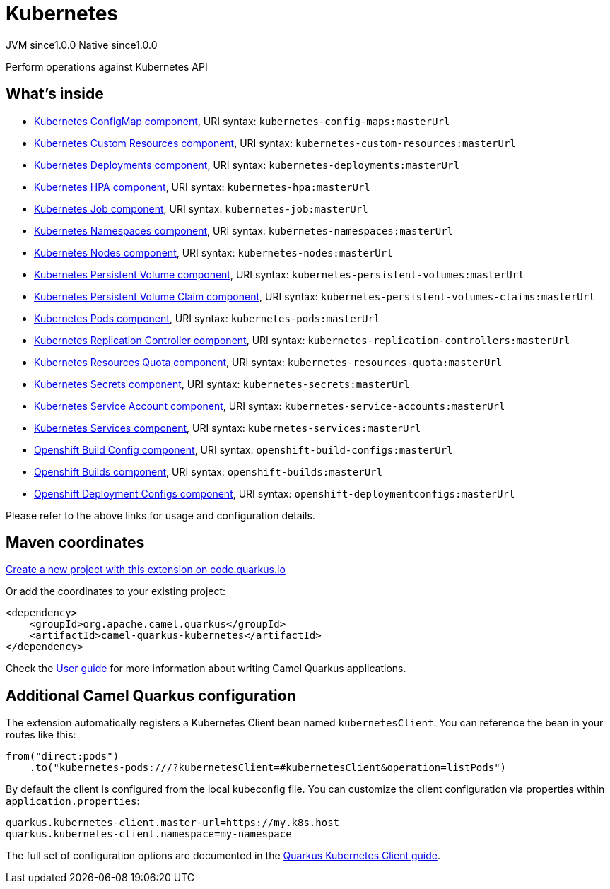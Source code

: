 // Do not edit directly!
// This file was generated by camel-quarkus-maven-plugin:update-extension-doc-page
= Kubernetes
:page-aliases: extensions/kubernetes.adoc
:linkattrs:
:cq-artifact-id: camel-quarkus-kubernetes
:cq-native-supported: true
:cq-status: Stable
:cq-status-deprecation: Stable
:cq-description: Perform operations against Kubernetes API
:cq-deprecated: false
:cq-jvm-since: 1.0.0
:cq-native-since: 1.0.0

[.badges]
[.badge-key]##JVM since##[.badge-supported]##1.0.0## [.badge-key]##Native since##[.badge-supported]##1.0.0##

Perform operations against Kubernetes API

== What's inside

* xref:{cq-camel-components}::kubernetes-config-maps-component.adoc[Kubernetes ConfigMap component], URI syntax: `kubernetes-config-maps:masterUrl`
* xref:{cq-camel-components}::kubernetes-custom-resources-component.adoc[Kubernetes Custom Resources component], URI syntax: `kubernetes-custom-resources:masterUrl`
* xref:{cq-camel-components}::kubernetes-deployments-component.adoc[Kubernetes Deployments component], URI syntax: `kubernetes-deployments:masterUrl`
* xref:{cq-camel-components}::kubernetes-hpa-component.adoc[Kubernetes HPA component], URI syntax: `kubernetes-hpa:masterUrl`
* xref:{cq-camel-components}::kubernetes-job-component.adoc[Kubernetes Job component], URI syntax: `kubernetes-job:masterUrl`
* xref:{cq-camel-components}::kubernetes-namespaces-component.adoc[Kubernetes Namespaces component], URI syntax: `kubernetes-namespaces:masterUrl`
* xref:{cq-camel-components}::kubernetes-nodes-component.adoc[Kubernetes Nodes component], URI syntax: `kubernetes-nodes:masterUrl`
* xref:{cq-camel-components}::kubernetes-persistent-volumes-component.adoc[Kubernetes Persistent Volume component], URI syntax: `kubernetes-persistent-volumes:masterUrl`
* xref:{cq-camel-components}::kubernetes-persistent-volumes-claims-component.adoc[Kubernetes Persistent Volume Claim component], URI syntax: `kubernetes-persistent-volumes-claims:masterUrl`
* xref:{cq-camel-components}::kubernetes-pods-component.adoc[Kubernetes Pods component], URI syntax: `kubernetes-pods:masterUrl`
* xref:{cq-camel-components}::kubernetes-replication-controllers-component.adoc[Kubernetes Replication Controller component], URI syntax: `kubernetes-replication-controllers:masterUrl`
* xref:{cq-camel-components}::kubernetes-resources-quota-component.adoc[Kubernetes Resources Quota component], URI syntax: `kubernetes-resources-quota:masterUrl`
* xref:{cq-camel-components}::kubernetes-secrets-component.adoc[Kubernetes Secrets component], URI syntax: `kubernetes-secrets:masterUrl`
* xref:{cq-camel-components}::kubernetes-service-accounts-component.adoc[Kubernetes Service Account component], URI syntax: `kubernetes-service-accounts:masterUrl`
* xref:{cq-camel-components}::kubernetes-services-component.adoc[Kubernetes Services component], URI syntax: `kubernetes-services:masterUrl`
* xref:{cq-camel-components}::openshift-build-configs-component.adoc[Openshift Build Config component], URI syntax: `openshift-build-configs:masterUrl`
* xref:{cq-camel-components}::openshift-builds-component.adoc[Openshift Builds component], URI syntax: `openshift-builds:masterUrl`
* xref:{cq-camel-components}::openshift-deploymentconfigs-component.adoc[Openshift Deployment Configs component], URI syntax: `openshift-deploymentconfigs:masterUrl`

Please refer to the above links for usage and configuration details.

== Maven coordinates

https://code.quarkus.io/?extension-search=camel-quarkus-kubernetes[Create a new project with this extension on code.quarkus.io, window="_blank"]

Or add the coordinates to your existing project:

[source,xml]
----
<dependency>
    <groupId>org.apache.camel.quarkus</groupId>
    <artifactId>camel-quarkus-kubernetes</artifactId>
</dependency>
----

Check the xref:user-guide/index.adoc[User guide] for more information about writing Camel Quarkus applications.

== Additional Camel Quarkus configuration

The extension automatically registers a Kubernetes Client bean named `kubernetesClient`. You can reference the bean in your routes like this:

    from("direct:pods")
        .to("kubernetes-pods:///?kubernetesClient=#kubernetesClient&operation=listPods")

By default the client is configured from the local kubeconfig file. You can customize the client configuration via properties within `application.properties`:

[source,properties]
----
quarkus.kubernetes-client.master-url=https://my.k8s.host
quarkus.kubernetes-client.namespace=my-namespace
----

The full set of configuration options are documented in the https://quarkus.io/guides/kubernetes-client#quarkus-kubernetes-client_configuration[Quarkus Kubernetes Client guide].

